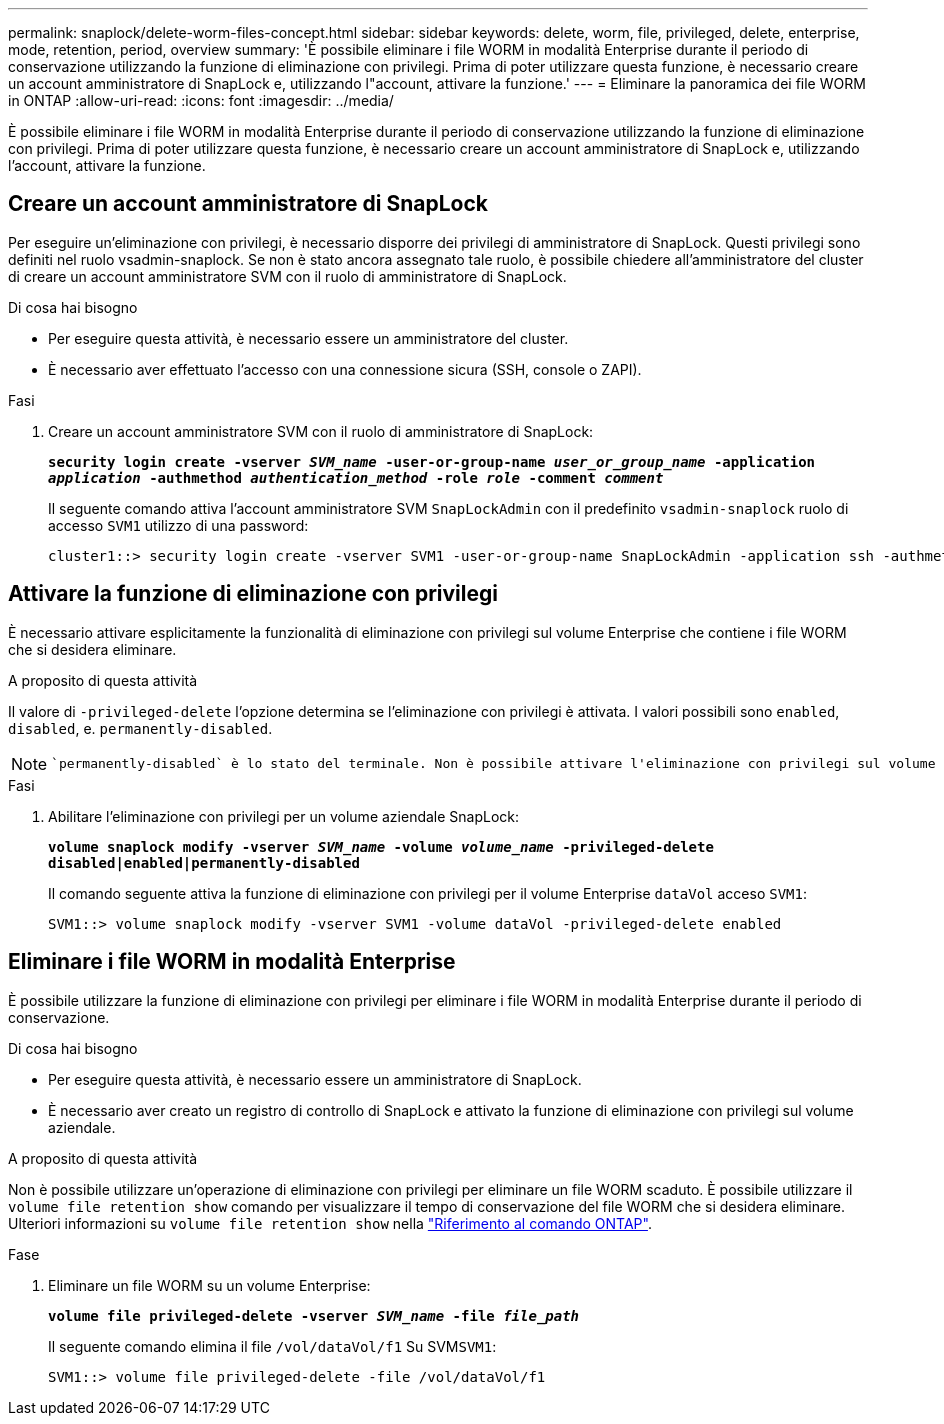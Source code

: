 ---
permalink: snaplock/delete-worm-files-concept.html 
sidebar: sidebar 
keywords: delete, worm, file, privileged, delete, enterprise, mode, retention, period, overview 
summary: 'È possibile eliminare i file WORM in modalità Enterprise durante il periodo di conservazione utilizzando la funzione di eliminazione con privilegi. Prima di poter utilizzare questa funzione, è necessario creare un account amministratore di SnapLock e, utilizzando l"account, attivare la funzione.' 
---
= Eliminare la panoramica dei file WORM in ONTAP
:allow-uri-read: 
:icons: font
:imagesdir: ../media/


[role="lead"]
È possibile eliminare i file WORM in modalità Enterprise durante il periodo di conservazione utilizzando la funzione di eliminazione con privilegi. Prima di poter utilizzare questa funzione, è necessario creare un account amministratore di SnapLock e, utilizzando l'account, attivare la funzione.



== Creare un account amministratore di SnapLock

Per eseguire un'eliminazione con privilegi, è necessario disporre dei privilegi di amministratore di SnapLock. Questi privilegi sono definiti nel ruolo vsadmin-snaplock. Se non è stato ancora assegnato tale ruolo, è possibile chiedere all'amministratore del cluster di creare un account amministratore SVM con il ruolo di amministratore di SnapLock.

.Di cosa hai bisogno
* Per eseguire questa attività, è necessario essere un amministratore del cluster.
* È necessario aver effettuato l'accesso con una connessione sicura (SSH, console o ZAPI).


.Fasi
. Creare un account amministratore SVM con il ruolo di amministratore di SnapLock:
+
`*security login create -vserver _SVM_name_ -user-or-group-name _user_or_group_name_ -application _application_ -authmethod _authentication_method_ -role _role_ -comment _comment_*`

+
Il seguente comando attiva l'account amministratore SVM `SnapLockAdmin` con il predefinito `vsadmin-snaplock` ruolo di accesso `SVM1` utilizzo di una password:

+
[listing]
----
cluster1::> security login create -vserver SVM1 -user-or-group-name SnapLockAdmin -application ssh -authmethod password -role vsadmin-snaplock
----




== Attivare la funzione di eliminazione con privilegi

È necessario attivare esplicitamente la funzionalità di eliminazione con privilegi sul volume Enterprise che contiene i file WORM che si desidera eliminare.

.A proposito di questa attività
Il valore di `-privileged-delete` l'opzione determina se l'eliminazione con privilegi è attivata. I valori possibili sono `enabled`, `disabled`, e. `permanently-disabled`.

[NOTE]
====
 `permanently-disabled` è lo stato del terminale. Non è possibile attivare l'eliminazione con privilegi sul volume dopo aver impostato lo stato su `permanently-disabled`.

====
.Fasi
. Abilitare l'eliminazione con privilegi per un volume aziendale SnapLock:
+
`*volume snaplock modify -vserver _SVM_name_ -volume _volume_name_ -privileged-delete disabled|enabled|permanently-disabled*`

+
Il comando seguente attiva la funzione di eliminazione con privilegi per il volume Enterprise `dataVol` acceso `SVM1`:

+
[listing]
----
SVM1::> volume snaplock modify -vserver SVM1 -volume dataVol -privileged-delete enabled
----




== Eliminare i file WORM in modalità Enterprise

È possibile utilizzare la funzione di eliminazione con privilegi per eliminare i file WORM in modalità Enterprise durante il periodo di conservazione.

.Di cosa hai bisogno
* Per eseguire questa attività, è necessario essere un amministratore di SnapLock.
* È necessario aver creato un registro di controllo di SnapLock e attivato la funzione di eliminazione con privilegi sul volume aziendale.


.A proposito di questa attività
Non è possibile utilizzare un'operazione di eliminazione con privilegi per eliminare un file WORM scaduto. È possibile utilizzare il `volume file retention show` comando per visualizzare il tempo di conservazione del file WORM che si desidera eliminare. Ulteriori informazioni su `volume file retention show` nella link:https://docs.netapp.com/us-en/ontap-cli/volume-file-retention-show.html["Riferimento al comando ONTAP"^].

.Fase
. Eliminare un file WORM su un volume Enterprise:
+
`*volume file privileged-delete -vserver _SVM_name_ -file _file_path_*`

+
Il seguente comando elimina il file `/vol/dataVol/f1` Su SVM``SVM1``:

+
[listing]
----
SVM1::> volume file privileged-delete -file /vol/dataVol/f1
----

